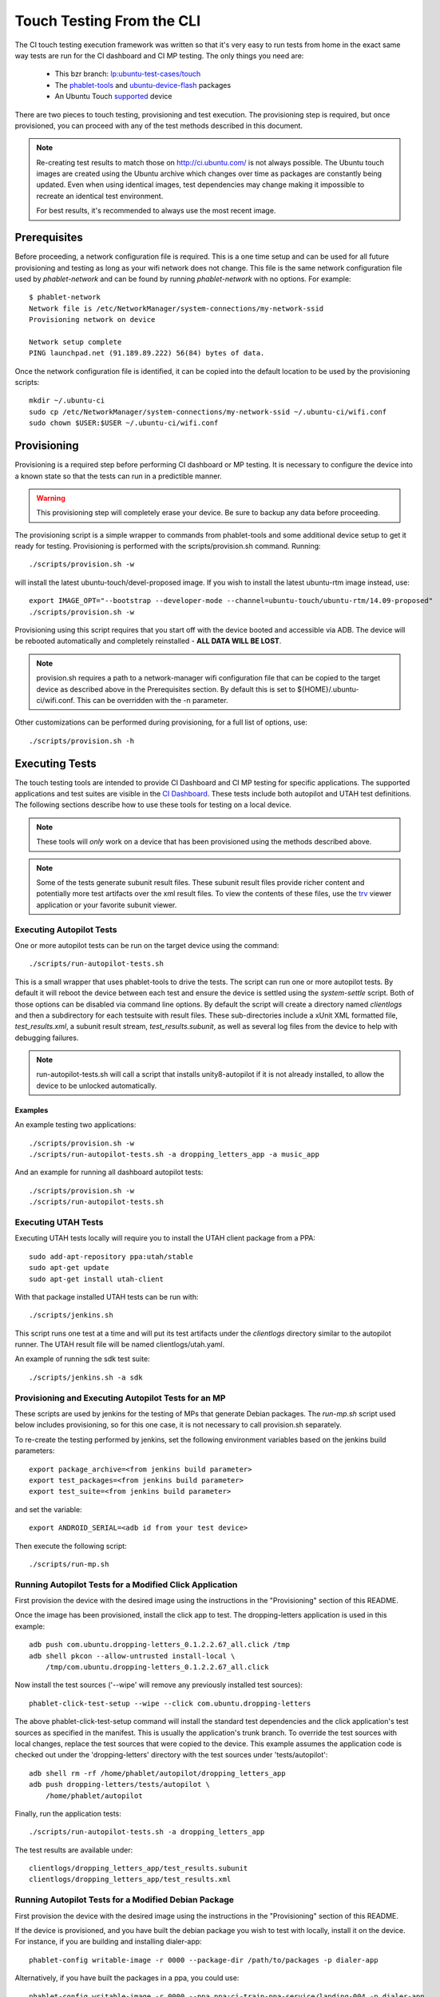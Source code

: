Touch Testing From the CLI
==========================

The CI touch testing execution framework was written so that it's very easy to
run tests from home in the exact same way tests are run for the CI dashboard
and CI MP testing. The only things you need are:

 * This bzr branch: `lp:ubuntu-test-cases/touch <https://code.launchpad.net/~ubuntu-test-case-dev/ubuntu-test-cases/touch>`_
 * The phablet-tools_ and ubuntu-device-flash_ packages
 * An Ubuntu Touch supported_ device

.. _phablet-tools: http://launchpad.net/phablet-tools
.. _ubuntu-device-flash: http://launchpad.net/goget-ubuntu-touch
.. _supported: http://wiki.ubuntu.com/Touch/Devices

There are two pieces to touch testing, provisioning and test execution.
The provisioning step is required, but once provisioned, you can proceed with
any of the test methods described in this document.

.. note::
  Re-creating test results to match those on http://ci.ubuntu.com/ is not
  always possible. The Ubuntu touch images are created using the Ubuntu
  archive which changes over time as packages are constantly being updated.
  Even when using identical images, test dependencies may change making it
  impossible to recreate an identical test environment.

  For best results, it's recommended to always use the most recent image.

Prerequisites
-------------

Before proceeding, a network configuration file is required. This is a one time
setup and can be used for all future provisioning and testing as long as your
wifi network does not change. This file is the same network configuration file
used by *phablet-network* and can be found by running *phablet-network* with no
options. For example::

  $ phablet-network
  Network file is /etc/NetworkManager/system-connections/my-network-ssid
  Provisioning network on device
  
  Network setup complete
  PING launchpad.net (91.189.89.222) 56(84) bytes of data.

Once the network configuration file is identified, it can be copied into the
default location to be used by the provisioning scripts::

  mkdir ~/.ubuntu-ci
  sudo cp /etc/NetworkManager/system-connections/my-network-ssid ~/.ubuntu-ci/wifi.conf
  sudo chown $USER:$USER ~/.ubuntu-ci/wifi.conf

Provisioning
------------

Provisioning is a required step before performing CI dashboard or MP testing.
It is necessary to configure the device into a known state so that the tests
can run in a predictible manner.

.. warning::
  This provisioning step will completely erase your device. Be sure to
  backup any data before proceeding.

The provisioning script is a simple wrapper to commands from phablet-tools
and some additional device setup to get it ready for testing. Provisioning
is performed with the scripts/provision.sh command. Running::

  ./scripts/provision.sh -w

will install the latest ubuntu-touch/devel-proposed image.  If you
wish to install the latest ubuntu-rtm image instead, use::

  export IMAGE_OPT="--bootstrap --developer-mode --channel=ubuntu-touch/ubuntu-rtm/14.09-proposed"
  ./scripts/provision.sh -w

Provisioning using this script requires that you start off with the
device booted and accessible via ADB. The device will be rebooted
automatically and completely reinstalled - **ALL DATA WILL BE LOST**.

.. note::
  provision.sh requires a path to a network-manager wifi configuration file
  that can be copied to the target device as described above in the
  Prerequisites section. By default this is set to
  ${HOME}/.ubuntu-ci/wifi.conf. This can be overridden with the -n parameter.

Other customizations can be performed during provisioning, for a full list
of options, use::

  ./scripts/provision.sh -h

Executing Tests
---------------

The touch testing tools are intended to provide CI Dashboard and CI MP testing
for specific applications. The supported applications and test suites are
visible in the `CI Dashboard <http://ci.ubuntu.com/>`_.  These tests include
both autopilot and UTAH test definitions. The following sections describe how
to use these tools for testing on a local device.

.. note::
  These tools will *only* work on a device that has been provisioned using the
  methods described above.

.. note::

  Some of the tests generate subunit result files. These subunit result files
  provide richer content and potentially more test artifacts over the xml
  result files. To view the contents of these files, use the trv_ viewer
  application or your favorite subunit viewer.

.. _trv: https://launchpad.net/trv

Executing Autopilot Tests
~~~~~~~~~~~~~~~~~~~~~~~~~

One or more autopilot tests can be run on the target device using the command::

  ./scripts/run-autopilot-tests.sh

This is a small wrapper that uses phablet-tools to drive the tests. The
script can run one or more autopilot tests. By default it will reboot the
device between each test and ensure the device is settled using the
*system-settle* script. Both of those options can be disabled via command
line options. By default the script will create a directory named
*clientlogs* and then a subdirectory for each testsuite with result files.
These sub-directories include a xUnit XML formatted file, *test_results.xml*,
a subunit result stream, *test_results.subunit*, as well as several log files
from the device to help with debugging failures.

.. note::
  run-autopilot-tests.sh will call a script that installs 
  unity8-autopilot if it is not already installed, to allow the device to
  be unlocked automatically.

Examples
^^^^^^^^

An example testing two applications::

  ./scripts/provision.sh -w
  ./scripts/run-autopilot-tests.sh -a dropping_letters_app -a music_app

And an example for running all dashboard autopilot tests::

  ./scripts/provision.sh -w
  ./scripts/run-autopilot-tests.sh

Executing UTAH Tests
~~~~~~~~~~~~~~~~~~~~

Executing UTAH tests locally will require you to install the UTAH client
package from a PPA::

  sudo add-apt-repository ppa:utah/stable
  sudo apt-get update
  sudo apt-get install utah-client

With that package installed UTAH tests can be run with::

  ./scripts/jenkins.sh

This script runs one test at a time and will put its test artifacts under the
*clientlogs* directory similar to the autopilot runner. The UTAH result file
will be named clientlogs/utah.yaml.

An example of running the sdk test suite::

  ./scripts/jenkins.sh -a sdk

Provisioning and Executing Autopilot Tests for an MP
~~~~~~~~~~~~~~~~~~~~~~~~~~~~~~~~~~~~~~~~~~~~~~~~~~~~

These scripts are used by jenkins for the testing of MPs that generate Debian
packages. The *run-mp.sh* script used below includes provisioning, so for this
one case, it is not necessary to call provision.sh separately.

To re-create the testing performed by jenkins, set the following
environment variables based on the jenkins build parameters::

  export package_archive=<from jenkins build parameter>
  export test_packages=<from jenkins build parameter>
  export test_suite=<from jenkins build parameter>

and set the variable::

  export ANDROID_SERIAL=<adb id from your test device>

Then execute the following script::

  ./scripts/run-mp.sh

Running Autopilot Tests for a Modified Click Application
~~~~~~~~~~~~~~~~~~~~~~~~~~~~~~~~~~~~~~~~~~~~~~~~~~~~~~~~

First provision the device with the desired image using the instructions
in the "Provisioning" section of this README.

Once the image has been provisioned, install the click app to test.
The dropping-letters application is used in this example::

  adb push com.ubuntu.dropping-letters_0.1.2.2.67_all.click /tmp
  adb shell pkcon --allow-untrusted install-local \
      /tmp/com.ubuntu.dropping-letters_0.1.2.2.67_all.click

Now install the test sources ('--wipe' will remove any previously installed
test sources)::

  phablet-click-test-setup --wipe --click com.ubuntu.dropping-letters

The above phablet-click-test-setup command will install the standard test
dependencies and the click application's test sources as specified in the
manifest. This is usually the application's trunk branch. To override the test
sources with local changes, replace the test sources that were copied to the
device. This example assumes the application code is checked out under the
'dropping-letters' directory with the test sources under 'tests/autopilot'::

  adb shell rm -rf /home/phablet/autopilot/dropping_letters_app
  adb push dropping-letters/tests/autopilot \
      /home/phablet/autopilot

Finally, run the application tests::

  ./scripts/run-autopilot-tests.sh -a dropping_letters_app

The test results are available under::

  clientlogs/dropping_letters_app/test_results.subunit
  clientlogs/dropping_letters_app/test_results.xml

Running Autopilot Tests for a Modified Debian Package
~~~~~~~~~~~~~~~~~~~~~~~~~~~~~~~~~~~~~~~~~~~~~~~~~~~~~

First provision the device with the desired image using the instructions
in the "Provisioning" section of this README.

If the device is provisioned, and you have built the debian package
you wish to test with locally, install it on the device. For instance,
if you are building and installing dialer-app::

  phablet-config writable-image -r 0000 --package-dir /path/to/packages -p dialer-app

Alternatively, if you have built the packages in a ppa, you could use::

  phablet-config writable-image -r 0000 --ppa ppa:ci-train-ppa-service/landing-004 -p dialer-app

.. note::
  If you have updates to the dependencies or tests in debian
  packages, make sure to also install packages for those if required for
  the change you are making. Some tests need a few extra dependencies 
  installed for the tests to function correctly.  To see a list of them, 
  look at jenkins/testconfig.py.

Finally, run the application tests::

  ./scripts/run-autopilot-tests.sh -a dialer_app

The test results are available under::

  clientlogs/dialer_app/test_results.subunit
  clientlogs/dialer_app/test_results.xml
